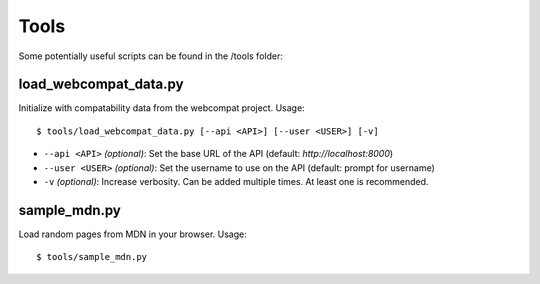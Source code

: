 Tools
=====

Some potentially useful scripts can be found in the /tools folder:

load_webcompat_data.py
----------------------
Initialize with compatability data from the webcompat project. Usage::

    $ tools/load_webcompat_data.py [--api <API>] [--user <USER>] [-v]

* ``--api <API>`` `(optional)`: Set the base URL of the API
  (default: `http://localhost:8000`)
* ``--user <USER>`` `(optional)`: Set the username to use on the API
  (default: prompt for username)
* ``-v`` `(optional)`: Increase verbosity.  Can be added multiple times.  At least one is
  recommended.


sample_mdn.py
-------------
Load random pages from MDN in your browser.  Usage::

    $ tools/sample_mdn.py
